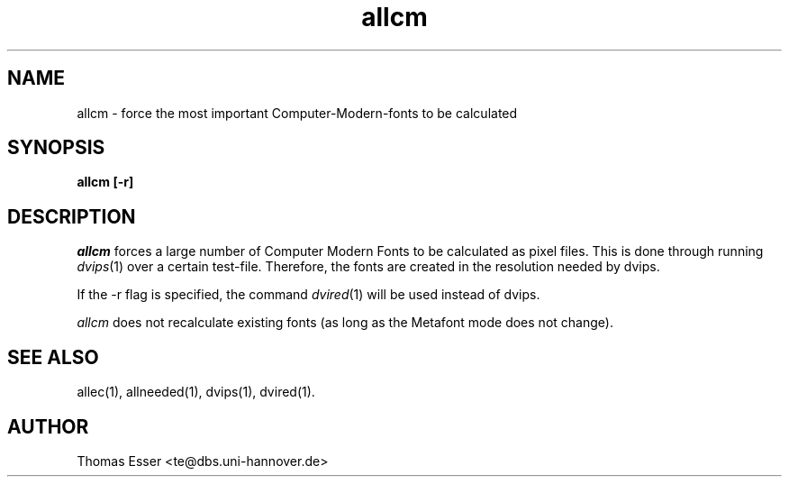 .TH allcm 1 "11/94" "teTeX" "teTeX"
.SH NAME
allcm \- force the most important Computer\-Modern\-fonts to be calculated
.SH SYNOPSIS
.B allcm [-r]
.SH DESCRIPTION
.I allcm
forces a large number of Computer Modern Fonts to be calculated as pixel files.
This is done through running
.IR dvips (1)
over a certain test-file. Therefore, the fonts are created in the resolution
needed by dvips.

If the \-r flag is specified, the command
.IR dvired (1)
will be used instead of dvips.

.I allcm
does not recalculate existing fonts (as long as the Metafont mode does not change).

.SH "SEE ALSO"
allec(1),
allneeded(1),
dvips(1),
dvired(1).

.SH AUTHOR
Thomas Esser <te@dbs.uni-hannover.de>

